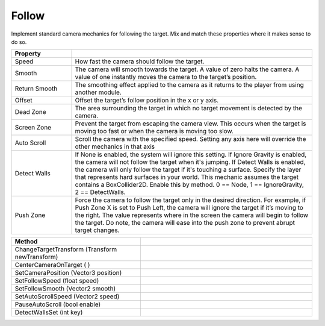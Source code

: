 Follow
++++++

Implement standard camera mechanics for following the target. Mix and match these properties where it makes sense to do so.

.. list-table::
   :widths: 25 100
   :header-rows: 1

   * - Property
     - 

   * - Speed
     - How fast the camera should follow the target.

   * - Smooth
     - The camera will smooth towards the target. 
       A value of zero halts the camera. A value of one instantly moves the camera to the target’s position.

   * - Return Smooth
     - The smoothing effect applied to the camera as it returns to the player from using another module.

   * - Offset
     - Offset the target’s follow position in the x or y axis.

   * - Dead Zone
     - The area surrounding the target in which no target movement is detected by the camera.
 
   * - Screen Zone
     - Prevent the target from escaping the camera view. This occurs when the target is moving too fast or when the 
       camera is moving too slow.

   * - Auto Scroll
     - Scroll the camera with the specified speed. Setting any axis here will override the other mechanics in that axis

   * - Detect Walls
     - If None is enabled, the system will ignore this setting. If Ignore Gravity is enabled, the camera will not follow the target when it's jumping.
       If Detect Walls is enabled, the camera will only follow the target if it's touching a surface. Specify the layer that represents hard surfaces in your world.
       This mechanic assumes the target contains a BoxCollider2D. Enable this by method. 0 == Node, 1 == IgnoreGravity, 2 == DetectWalls.

   * - Push Zone
     - Force the camera to follow the target only in the desired direction. For example, if Push Zone X is set to Push Left, the camera will ignore the target if it’s
       moving to the right. The value represents where in the screen the camera will begin to follow the target. Do note, the camera will ease into the push zone to prevent 
       abrupt target changes.

.. list-table::
   :widths: 75 100
   :header-rows: 1

   * - Method
     -
     
   * - ChangeTargetTransform (Transform newTransform)
     -

   * - CenterCameraOnTarget ( )
     -

   * - SetCameraPosition (Vector3 position)
     -

   * - SetFollowSpeed (float speed)
     -

   * - SetFollowSmooth (Vector2 smooth)
     -

   * - SetAutoScrollSpeed (Vector2 speed)
     -

   * - PauseAutoScroll (bool enable)
     -

   * - DetectWallsSet (int key)
     -